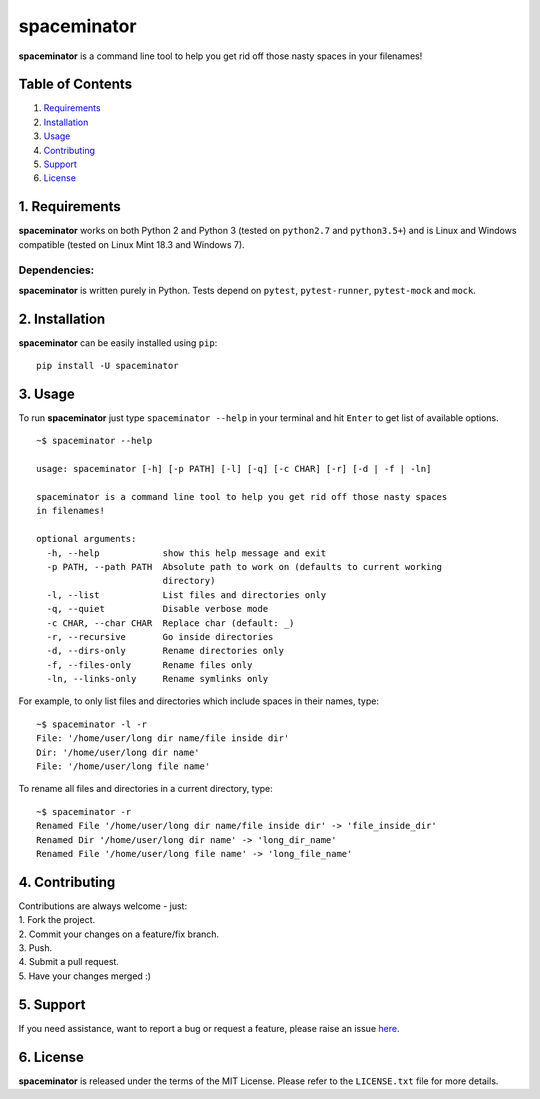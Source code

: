 spaceminator |Build Status|
===========================

**spaceminator** is a command line tool to help you get rid off those
nasty spaces in your filenames!

Table of Contents
-----------------

1. `Requirements <#requirements>`__
2. `Installation <#installation>`__
3. `Usage <#usage>`__
4. `Contributing <#contributing>`__
5. `Support <#support>`__
6. `License <#license>`__

1. Requirements
---------------

**spaceminator** works on both Python 2 and Python 3 (tested on
``python2.7`` and ``python3.5+``) and is Linux and Windows compatible
(tested on Linux Mint 18.3 and Windows 7).

Dependencies:
^^^^^^^^^^^^^

**spaceminator** is written purely in Python. Tests depend on
``pytest``, ``pytest-runner``, ``pytest-mock`` and ``mock``.

2. Installation
---------------

**spaceminator** can be easily installed using ``pip``:

::

    pip install -U spaceminator

3. Usage
--------

To run **spaceminator** just type ``spaceminator --help`` in your
terminal and hit ``Enter`` to get list of available options.

::

    ~$ spaceminator --help

    usage: spaceminator [-h] [-p PATH] [-l] [-q] [-c CHAR] [-r] [-d | -f | -ln]

    spaceminator is a command line tool to help you get rid off those nasty spaces
    in filenames!

    optional arguments:
      -h, --help            show this help message and exit
      -p PATH, --path PATH  Absolute path to work on (defaults to current working
                            directory)
      -l, --list            List files and directories only
      -q, --quiet           Disable verbose mode
      -c CHAR, --char CHAR  Replace char (default: _)
      -r, --recursive       Go inside directories
      -d, --dirs-only       Rename directories only
      -f, --files-only      Rename files only
      -ln, --links-only     Rename symlinks only

For example, to only list files and directories which include spaces in
their names, type:

::

    ~$ spaceminator -l -r
    File: '/home/user/long dir name/file inside dir'
    Dir: '/home/user/long dir name'
    File: '/home/user/long file name'

To rename all files and directories in a current directory, type:

::

    ~$ spaceminator -r
    Renamed File '/home/user/long dir name/file inside dir' -> 'file_inside_dir'
    Renamed Dir '/home/user/long dir name' -> 'long_dir_name'
    Renamed File '/home/user/long file name' -> 'long_file_name'

4. Contributing
---------------

| Contributions are always welcome - just:
| 1. Fork the project.
| 2. Commit your changes on a feature/fix branch.
| 3. Push.
| 4. Submit a pull request.
| 5. Have your changes merged :)

5. Support
----------

If you need assistance, want to report a bug or request a feature,
please raise an issue
`here <https://github.com/kchomski/spaceminator-project/issues>`__.

6. License
----------

**spaceminator** is released under the terms of the MIT License. Please
refer to the ``LICENSE.txt`` file for more details.

.. |Build Status| image:: https://travis-ci.org/kchomski/spaceminator-project.svg?branch=master
   :target: https://travis-ci.org/kchomski/spaceminator-project


